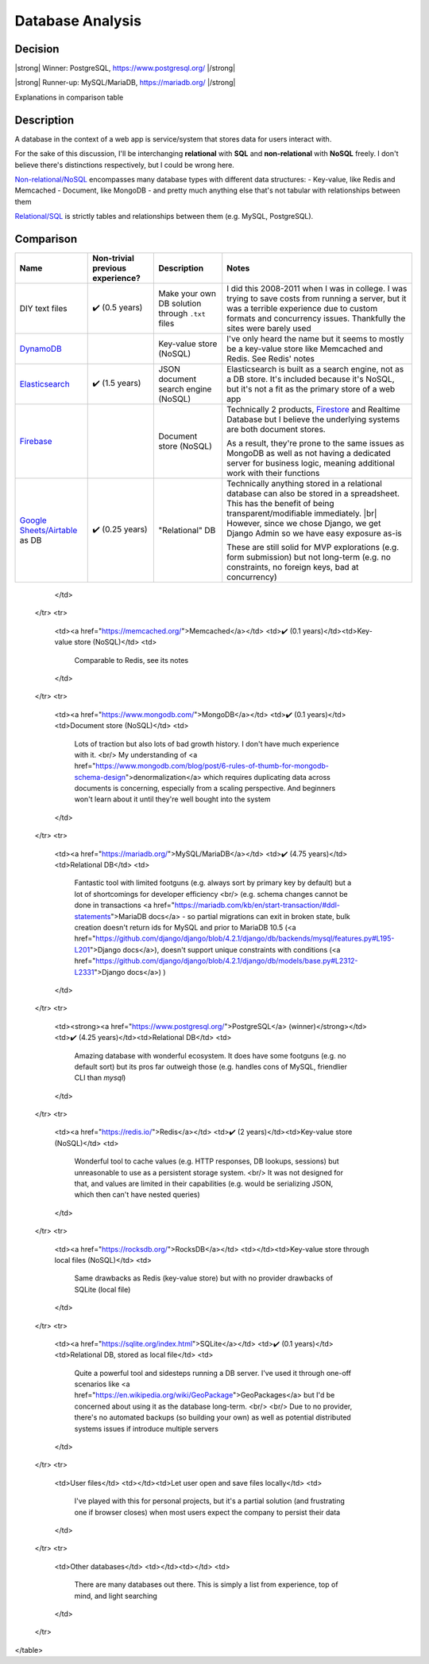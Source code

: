 Database Analysis
=================

Decision
--------

|strong| Winner: PostgreSQL, https://www.postgresql.org/ |/strong|

|strong| Runner-up: MySQL/MariaDB, https://mariadb.org/ |/strong|

Explanations in comparison table

Description
-----------
A database in the context of a web app is service/system that stores data for users interact with.

For the sake of this discussion, I'll be interchanging **relational** with **SQL** and **non-relational** with **NoSQL** freely. I don't believe there's distinctions respectively, but I could be wrong here.

`Non-relational/NoSQL <https://en.wikipedia.org/wiki/NoSQL>`_ encompasses many database types with different data structures:
- Key-value, like Redis and Memcached
- Document, like MongoDB
- and pretty much anything else that's not tabular with relationships between them

`Relational/SQL <https://en.wikipedia.org/wiki/Relational_database>`_ is strictly tables and relationships between them (e.g. MySQL, PostgreSQL).

Comparison
----------

+---------------------------+----------------------+---------------------------+-------------------------------------------------------------------------------------+
| Name                      | Non-trivial          | Description               | Notes                                                                               |
|                           | previous experience? |                           |                                                                                     |
+===========================+======================+===========================+=====================================================================================+
| DIY text files            | ✔️ (0.5 years)       | Make your own DB solution | I did this 2008-2011 when I was in college.                                         |
|                           |                      | through ``.txt`` files    | I was trying to save costs from running a server,                                   |
|                           |                      |                           | but it was a terrible experience due to custom formats and concurrency issues.      |
|                           |                      |                           | Thankfully the sites were barely used                                               |
+---------------------------+----------------------+---------------------------+-------------------------------------------------------------------------------------+
| `DynamoDB`_               |                      | Key-value store (NoSQL)   | I've only heard the name but it seems to                                            |
|                           |                      |                           | mostly be a key-value store like Memcached and Redis. See Redis' notes              |
+---------------------------+----------------------+---------------------------+-------------------------------------------------------------------------------------+
| `Elasticsearch`_          | ✔️ (1.5 years)       | JSON document search      | Elasticsearch is built as a search engine, not as a DB store.                       |
|                           |                      | engine (NoSQL)            | It's included because it's NoSQL,                                                   |
|                           |                      |                           | but it's not a fit as the primary store of a web app                                |
+---------------------------+----------------------+---------------------------+-------------------------------------------------------------------------------------+
| `Firebase`_               |                      | Document store (NoSQL)    | Technically 2 products, `Firestore`_ and Realtime Database                          |
|                           |                      |                           | but I believe the underlying systems are both document stores.                      |
|                           |                      |                           |                                                                                     |
|                           |                      |                           | As a result, they're prone to the same issues as MongoDB as well as                 |
|                           |                      |                           | not having a dedicated server for business logic,                                   |
|                           |                      |                           | meaning additional work with their functions                                        |
+---------------------------+----------------------+---------------------------+-------------------------------------------------------------------------------------+
| `Google Sheets/Airtable`_ | ✔️ (0.25 years)      | "Relational" DB           | Technically anything stored in a relational database                                |
| as DB                     |                      |                           | can also be stored in a spreadsheet.                                                |
|                           |                      |                           | This has the benefit of being transparent/modifiable immediately.                   |
|                           |                      |                           | |br|                                                                                |
|                           |                      |                           | However, since we chose Django, we get Django Admin so we have easy exposure as-is  |
|                           |                      |                           |                                                                                     |
|                           |                      |                           | These are still solid for MVP explorations (e.g. form submission) but not long-term |
|                           |                      |                           | (e.g. no constraints, no foreign keys, bad at concurrency)                          |
|                           |                      |                           |                                                                                     |
+---------------------------+----------------------+---------------------------+-------------------------------------------------------------------------------------+

.. _`DynamoDB`: https://aws.amazon.com/dynamodb/t
.. _`Elasticsearch`: https://en.wikipedia.org/wiki/Elasticsearch
.. _`Firebase`: https://firebase.google.com/products/firestore

.. _`Firestore`: https://firebase.google.com/products/firestore
.. _`Realtime Database`: https://firebase.google.com/products/realtime-database

.. _`Google Sheets/Airtable`: https://www.google.com/sheets/about/








        </td>
    </tr>
    <tr>
        <td><a href="https://memcached.org/">Memcached</a></td>
        <td>✔️ (0.1 years)</td><td>Key-value store (NoSQL)</td>
        <td>
            Comparable to Redis, see its notes
        </td>
    </tr>
    <tr>
        <td><a href="https://www.mongodb.com/">MongoDB</a></td>
        <td>✔️ (0.1 years)</td><td>Document store (NoSQL)</td>
        <td>
            Lots of traction but also lots of bad growth history. I don't have much experience with it.
            <br/>
            My understanding of
            <a href="https://www.mongodb.com/blog/post/6-rules-of-thumb-for-mongodb-schema-design">denormalization</a>
            which requires duplicating data across documents is concerning, especially from a scaling perspective.
            And beginners won't learn about it until they're well bought into the system
        </td>
    </tr>
    <tr>
        <td><a href="https://mariadb.org/">MySQL/MariaDB</a></td>
        <td>✔️ (4.75 years)</td><td>Relational DB</td>
        <td>
            Fantastic tool with limited footguns (e.g. always sort by primary key by default)
            but a lot of shortcomings for developer efficiency
            <br/>
            (e.g. schema changes cannot be done in transactions
            <a href="https://mariadb.com/kb/en/start-transaction/#ddl-statements">MariaDB docs</a>
            - so partial migrations can exit in broken state,
            bulk creation doesn't return ids for MySQL and prior to MariaDB 10.5
            (<a href="https://github.com/django/django/blob/4.2.1/django/db/backends/mysql/features.py#L195-L201">Django docs</a>),
            doesn't support unique constraints with conditions
            (<a href="https://github.com/django/django/blob/4.2.1/django/db/models/base.py#L2312-L2331">Django docs</a>)
            )
        </td>
    </tr>
    <tr>
        <td><strong><a href="https://www.postgresql.org/">PostgreSQL</a> (winner)</strong></td>
        <td>✔️ (4.25 years)</td><td>Relational DB</td>
        <td>
            Amazing database with wonderful ecosystem.
            It does have some footguns (e.g. no default sort)
            but its pros far outweigh those (e.g. handles cons of MySQL, friendlier CLI than `mysql`)
        </td>
    </tr>
    <tr>
        <td><a href="https://redis.io/">Redis</a></td>
        <td>✔️ (2 years)</td><td>Key-value store (NoSQL)</td>
        <td>
            Wonderful tool to cache values (e.g. HTTP responses, DB lookups, sessions)
            but unreasonable to use as a persistent storage system.
            <br/>
            It was not designed for that, and values are limited in their capabilities
            (e.g. would be serializing JSON, which then can't have nested queries)
        </td>
    </tr>
    <tr>
        <td><a href="https://rocksdb.org/">RocksDB</a></td>
        <td></td><td>Key-value store through local files (NoSQL)</td>
        <td>
            Same drawbacks as Redis (key-value store) but with no provider drawbacks of SQLite (local file)
        </td>
    </tr>
    <tr>
        <td><a href="https://sqlite.org/index.html">SQLite</a></td>
        <td>✔️ (0.1 years)</td><td>Relational DB, stored as local file</td>
        <td>
            Quite a powerful tool and sidesteps running a DB server.
            I've used it through one-off scenarios like
            <a href="https://en.wikipedia.org/wiki/GeoPackage">GeoPackages</a>
            but I'd be concerned about using it as the database long-term.
            <br/>
            <br/>
            Due to no provider, there's no automated backups (so building your own)
            as well as potential distributed systems issues if introduce multiple servers
        </td>
    </tr>
    <tr>
        <td>User files</td>
        <td></td><td>Let user open and save files locally</td>
        <td>
            I've played with this for personal projects,
            but it's a partial solution (and frustrating one if browser closes)
            when most users expect the company to persist their data
        </td>
    </tr>
    <tr>
        <td>Other databases</td>
        <td></td><td></td>
        <td>
            There are many databases out there.
            This is simply a list from experience, top of mind, and light searching
        </td>
    </tr>
</table>


.. HTML replacements due to rST not supporting inline formatting + links, https://docutils.sourceforge.io/FAQ.html#is-nested-inline-markup-possible

.. |strong| raw:: html

    <strong>

.. |/strong| raw:: html

    </strong>

.. |br| raw:: html

    <br />

